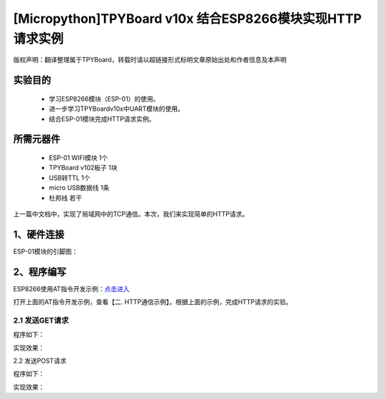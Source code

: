 [Micropython]TPYBoard v10x 结合ESP8266模块实现HTTP请求实例
===========================================================

版权声明：翻译整理属于TPYBoard，转载时请以超链接形式标明文章原始出处和作者信息及本声明

实验目的
------------------

	- 学习ESP8266模块（ESP-01）的使用。
	- 进一步学习TPYBoardv10x中UART模块的使用。
	- 结合ESP-01模块完成HTTP请求实例。

所需元器件
-------------------

	- ESP-01 WIFI模块 1个
	- TPYBoard v102板子 1块
	- USB转TTL 1个
	- micro USB数据线 1条
	- 杜邦线 若干

上一篇中文档中，实现了局域网中的TCP通信。本次，我们来实现简单的HTTP请求。

1、硬件连接
-----------------
ESP-01模块的引脚图：

.. image:: img/esp8266/pin.jpg

+--------------+--------------+
|ESP-01模块    | TPYBoard v102|
+=============+===============+
|VCC	      | 3V3          |
+-------------+--------------+
|GND	      | GND          |
+-------------+--------------+
|CH_PD	      | 3V3          |
+-------------+--------------+
|GPIO 0	      | GND          | 
+-------------+--------------+
|GPIO 2       | 悬空         |
+-------------+--------------+
|TXD	      | X2(UART 4 )  |
+-------------+--------------+
|RXD	      | X1(UART 4 )  |
+-------------+--------------+

2、程序编写
---------------

ESP8266使用AT指令开发示例：`点击进入 <http://wiki.ai-thinker.com/esp8266/examples/at_demo>`_

打开上面的AT指令开发示例，查看【二. HTTP通信示例】。根据上面的示例，完成HTTP请求的实验。

2.1 发送GET请求
^^^^^^^^^^^^^^^^

程序如下：

实现效果：

.. image:: img/esp8266/pin.jpg


2.2 发送POST请求

程序如下：

实现效果：
